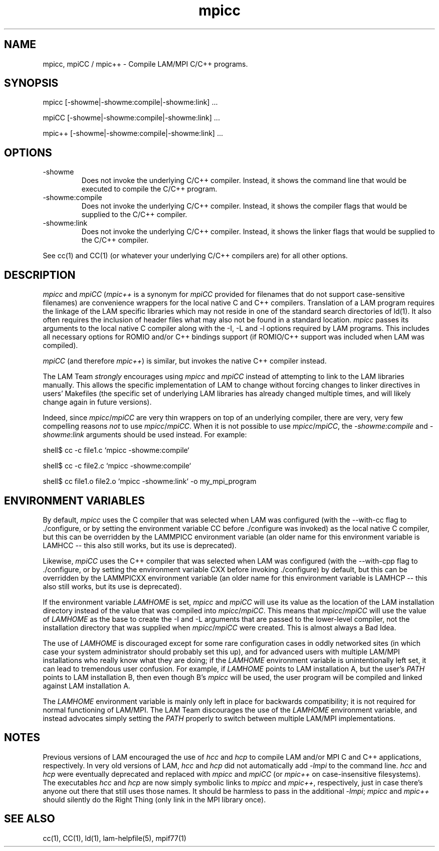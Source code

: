 .TH mpicc 1 "July, 2007" "LAM 7.1.4" "LAM TOOLS"
.SH NAME
mpicc, mpiCC / mpic++ \- Compile LAM/MPI C/C++ programs.
.SH SYNOPSIS
mpicc [-showme|-showme:compile|-showme:link] ...
.PP
mpiCC [-showme|-showme:compile|-showme:link] ...
.PP
mpic++ [-showme|-showme:compile|-showme:link] ...
.SH OPTIONS
.TP
-showme
Does not invoke the underlying C/C++ compiler.  Instead, it shows the
command line that would be executed to compile the C/C++ program.
.TP
-showme:compile
Does not invoke the underlying C/C++ compiler.  Instead, it shows
the compiler flags that would be supplied to the C/C++ compiler.
.TP
-showme:link
Does not invoke the underlying C/C++ compiler.  Instead, it shows
the linker flags that would be supplied to the C/C++ compiler.
.PP
See cc(1) and CC(1) (or whatever your underlying C/C++ compilers are)
for all other options.
.SH DESCRIPTION
.I mpicc
and
.I mpiCC
.RI ( mpic++
is a synonym for
.I mpiCC
provided for filenames that do not support case-sensitive filenames)
are convenience wrappers for the local native C and C++ compilers.
Translation of a LAM program requires the linkage of the LAM specific
libraries which may not reside in one of the standard search
directories of ld(1).  It also often requires the inclusion of header
files what may also not be found in a standard location.
.I mpicc
passes its arguments to the local native C compiler along with the -I,
-L and -l options required by LAM programs.  This includes all
necessary options for ROMIO and/or C++ bindings support (if ROMIO/C++
support was included when LAM was compiled).
.PP
.I mpiCC
(and therefore
.IR mpic++ )
is similar, but invokes the native C++ compiler instead.
.PP
The LAM Team
.I strongly
encourages using
.I mpicc
and
.I mpiCC
instead of attempting to link to the LAM libraries manually.  This
allows the specific implementation of LAM to change without forcing
changes to linker directives in users' Makefiles (the specific set of
underlying LAM libraries has already changed multiple times, and will
likely change again in future versions).
.PP
Indeed, since
.IR mpicc / mpiCC 
are very thin wrappers on top of an underlying compiler, there are
very, very few compelling reasons
.I not
to use
.IR mpicc / mpiCC .
When it is not possible to use
.IR mpicc / mpiCC ,
the
.I -showme:compile
and
.I -showme:link
arguments should be used instead.  For example:
.PP
shell$ cc -c file1.c `mpicc -showme:compile`
.PP
shell$ cc -c file2.c `mpicc -showme:compile`
.PP
shell$ cc file1.o file2.o `mpicc -showme:link` -o my_mpi_program
.SH ENVIRONMENT VARIABLES
.PP 
By default,
.I mpicc
uses the C compiler that was selected when LAM was configured (with
the --with-cc flag to ./configure, or by setting the environment
variable CC before ./configure was invoked) as the local native C
compiler, but this can be overridden by the LAMMPICC environment
variable (an older name for this environment variable is LAMHCC --
this also still works, but its use is deprecated).
.PP
Likewise,
.I mpiCC
uses the C++ compiler that was selected when LAM was configured (with
the --with-cpp flag to ./configure, or by setting the environment
variable CXX before invoking ./configure) by default, but this can be
overridden by the LAMMPICXX environment variable (an older name for
this environment variable is LAMHCP -- this also still works, but its
use is deprecated).
.PP
If the environment variable
.I LAMHOME
is set, 
.I mpicc
and
.I mpiCC
will use its value as the location of the LAM installation directory
instead of the value that was compiled into 
.IR mpicc / mpiCC .
This means that
.IR mpicc / mpiCC
will use the value of
.I LAMHOME
as the base to create the -I and -L arguments that are passed to the
lower-level compiler, not the installation directory that was supplied
when 
.IR mpicc / mpiCC 
were created.  This is almost always a Bad Idea.
.PP
The use of
.I LAMHOME
is discouraged except for some rare configuration cases in oddly
networked sites (in which case your system administrator should
probably set this up), and for advanced users with multiple LAM/MPI
installations who really know what they are doing; if the
.I LAMHOME
environment variable is unintentionally left set, it can lead to 
tremendous user confusion.  For example, if 
.I LAMHOME 
points to LAM installation A, but the user's 
.I PATH
points to LAM installation B, then even though B's
.I mpicc
will be used, the user program will be compiled and linked against LAM
installation A.  
.PP
The 
.I LAMHOME
environment variable is mainly only left in place for backwards
compatibility; it is not required for normal functioning of LAM/MPI.
The LAM Team discourages the use of the
.I LAMHOME
environment variable, and instead advocates simply setting the
.I PATH
properly to switch between multiple LAM/MPI implementations.
.SH NOTES
Previous versions of LAM encouraged the use of 
.I hcc
and
.I hcp
to compile LAM and/or MPI C and C++ applications, respectively.  In
very old versions of LAM,
.I hcc
and
.I hcp
did not automatically add
.I -lmpi
to the command line.  
.I hcc
and
.I hcp
were eventually deprecated and replaced with
.I mpicc
and
.I mpiCC
(or
.I mpic++
on case-insensitive filesystems).  The executables
.I hcc
and
.I hcp
are now simply symbolic links to 
.I mpicc
and
.IR mpic++ ,
respectively, just in case there's anyone out there that still uses
those names.  It should be harmless to pass in the additional
.IR -lmpi ;
.I mpicc
and
.I mpic++
should silently do the Right Thing (only link in the MPI library once).
.SH SEE ALSO
cc(1), CC(1), ld(1), lam-helpfile(5), mpif77(1)
